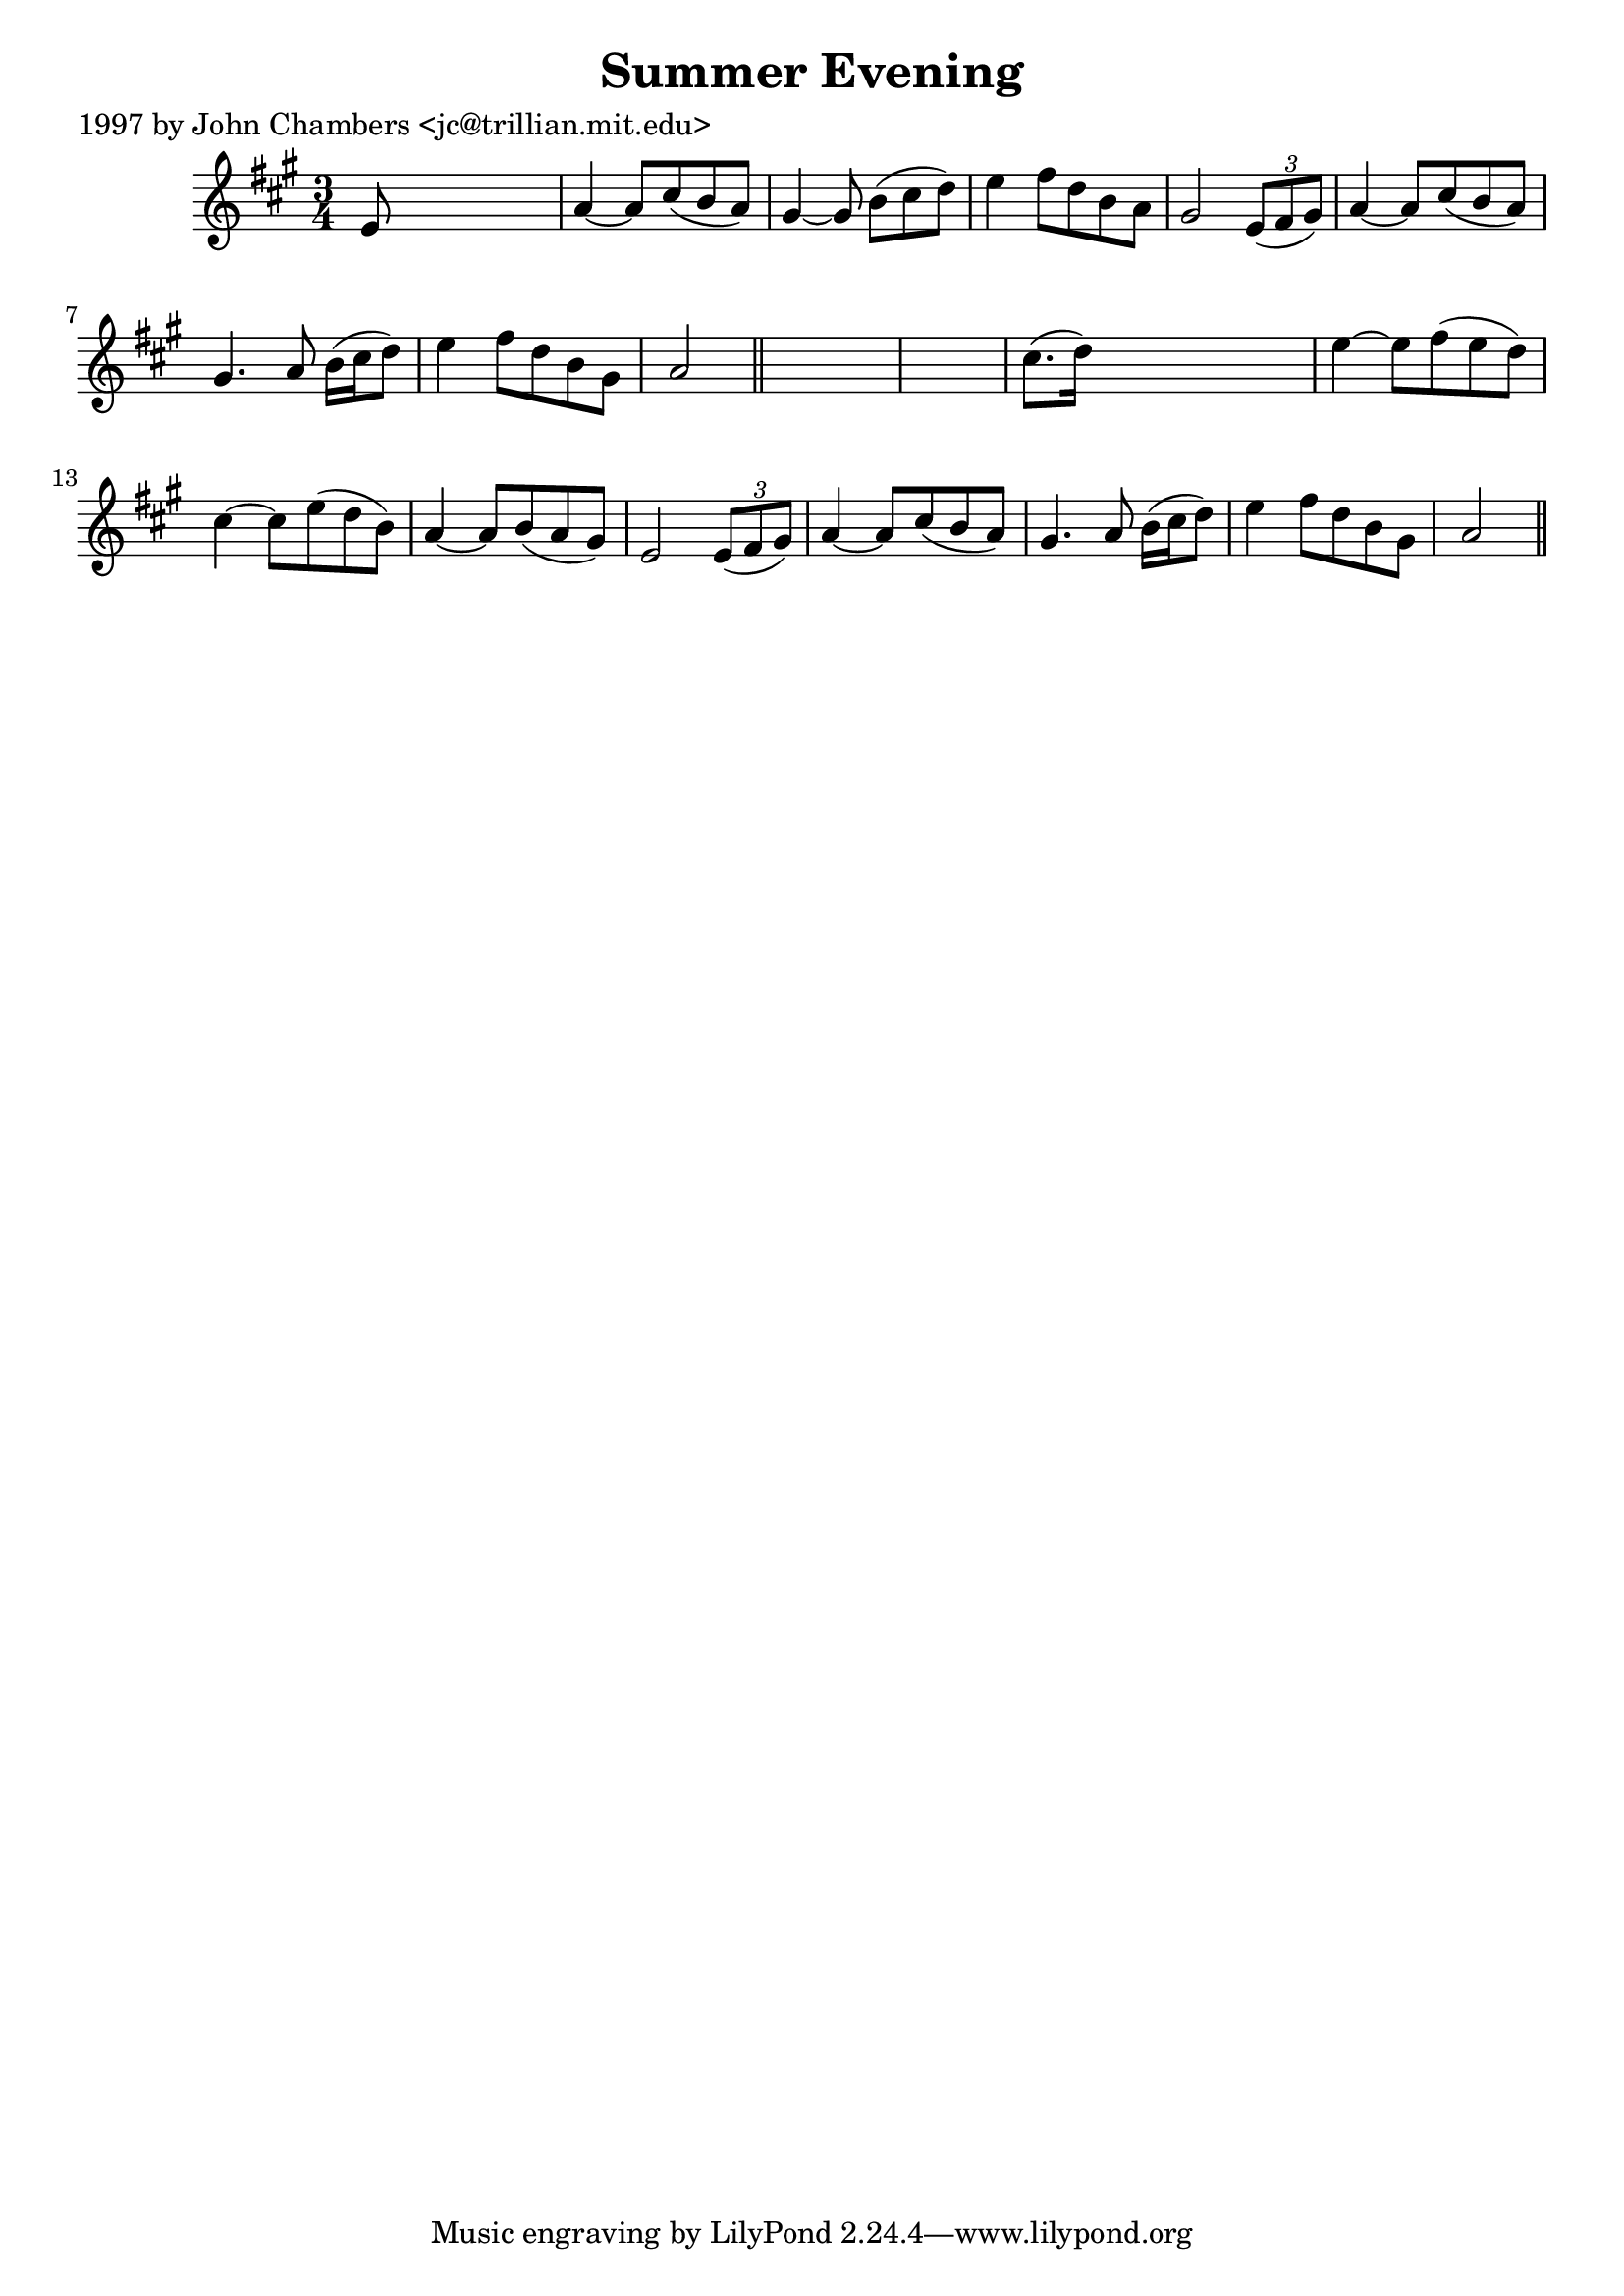 
\version "2.16.2"
% automatically converted by musicxml2ly from xml/0215_jc.xml

%% additional definitions required by the score:
\language "english"


\header {
    poet = "1997 by John Chambers <jc@trillian.mit.edu>"
    encoder = "abc2xml version 63"
    encodingdate = "2015-01-25"
    title = "Summer Evening"
    }

\layout {
    \context { \Score
        autoBeaming = ##f
        }
    }
PartPOneVoiceOne =  \relative e' {
    \key a \major \time 3/4 e8 s8*5 | % 2
    a4 ~ a8 [ cs8 ( b8 a8 ) ] | % 3
    gs4 ~ gs8 b8 ( [ cs8 d8 ) ] | % 4
    e4 fs8 [ d8 b8 a8 ] | % 5
    gs2 \times 2/3 {
        e8 ( [ fs8 gs8 ) ] }
    | % 6
    a4 ~ a8 [ cs8 ( b8 a8 ) ] | % 7
    gs4. a8 b16 ( [ cs16 d8 ) ] | % 8
    e4 fs8 [ d8 b8 gs8 ] | % 9
    a2 \bar "||"
    s1 | % 11
    cs8. ( [ d16 ) ] s2 | % 12
    e4 ~ e8 [ fs8 ( e8 d8 ) ] | % 13
    cs4 ~ cs8 [ e8 ( d8 b8 ) ] | % 14
    a4 ~ a8 [ b8 ( a8 gs8 ) ] | % 15
    e2 \times 2/3 {
        e8 ( [ fs8 gs8 ) ] }
    | % 16
    a4 ~ a8 [ cs8 ( b8 a8 ) ] | % 17
    gs4. a8 b16 ( [ cs16 d8 ) ] | % 18
    e4 fs8 [ d8 b8 gs8 ] | % 19
    a2 \bar "||"
    }


% The score definition
\score {
    <<
        \new Staff <<
            \context Staff << 
                \context Voice = "PartPOneVoiceOne" { \PartPOneVoiceOne }
                >>
            >>
        
        >>
    \layout {}
    % To create MIDI output, uncomment the following line:
    %  \midi {}
    }

